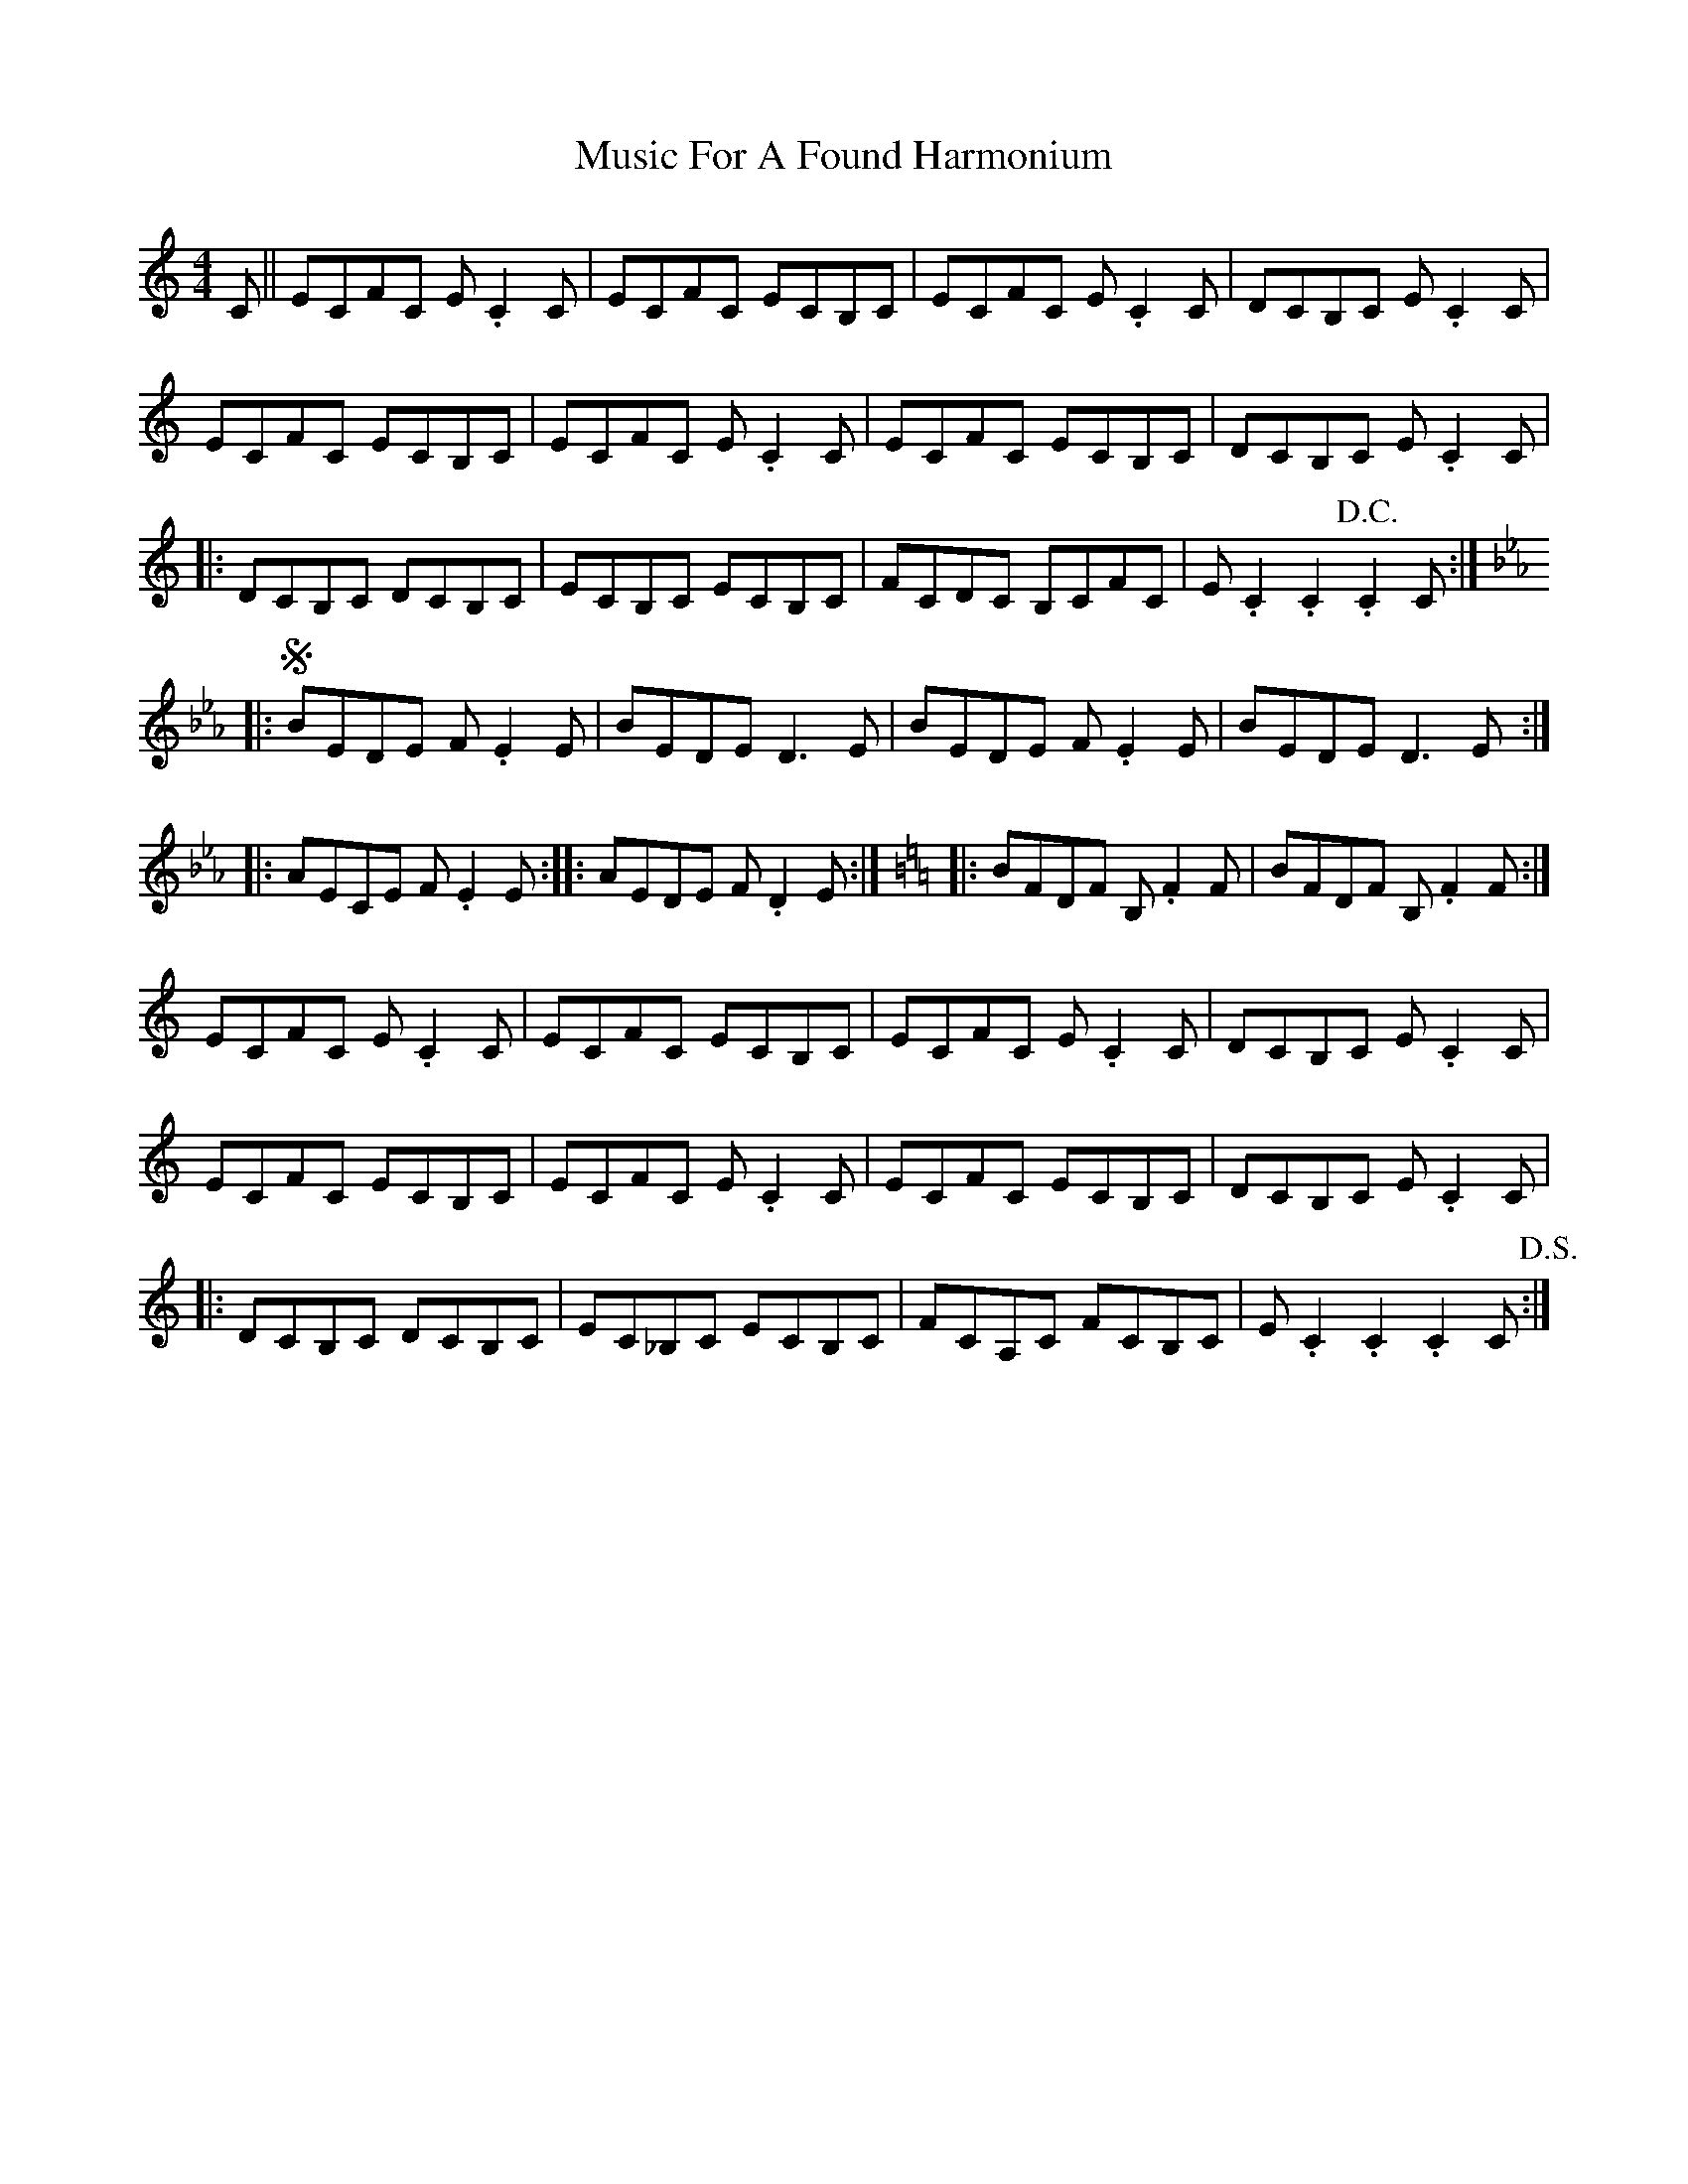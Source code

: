 X: 28618
T: Music For A Found Harmonium
R: reel
M: 4/4
K: Cmajor
C||ECFC E.C2C|ECFC ECB,C|ECFC E.C2C|DCB,C E.C2C|
ECFC ECB,C|ECFC E.C2,C|ECFC ECB,C|DCB,C E.C2C|
|:DCB,C DCB,C|ECB,C ECB,C|FCDC B,CFC|E.C2.C2.!D.C.!C2C:|
[K: Eb]|:!segno!BEDE F.E2E|BEDE D3E|BEDE F.E2E|BEDE D3E:|
|:AECE F.E2E:|:AEDE F.D2E:|[K: C]|:BFDF B,.F2F|BFDF B,.F2F:|
ECFC E.C2C|ECFC ECB,C|ECFC E.C2C|DCB,C E.C2C|
ECFC ECB,C|ECFC E.C2,C|ECFC ECB,C|DCB,C E.C2C|
|:DCB,C DCB,C|EC_B,C ECB,C|FCA,C FCB,C|E.C2.C2.C2C!D.S.!:|

